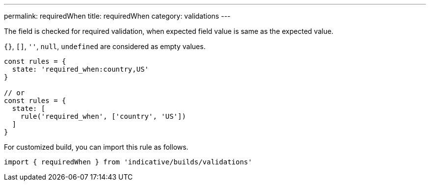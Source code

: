 ---
permalink: requiredWhen
title: requiredWhen
category: validations
---

The field is checked for required validation, when expected field value is same
as the expected value.
 
`{}`, `[]`, `''`, `null`, `undefined` are considered as empty values.
 
[source, js]
----
const rules = {
  state: 'required_when:country,US'
}
 
// or
const rules = {
  state: [
    rule('required_when', ['country', 'US'])
  ]
}
----
For customized build, you can import this rule as follows.
[source, js]
----
import { requiredWhen } from 'indicative/builds/validations'
----
